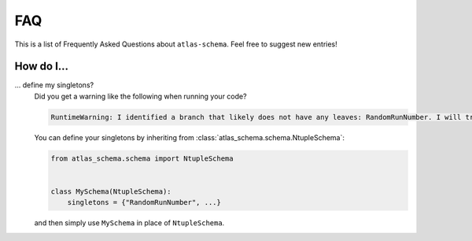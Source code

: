 .. _faq:

FAQ
===

This is a list of Frequently Asked Questions about ``atlas-schema``.  Feel free to
suggest new entries!

How do I...
-----------

... define my singletons?
   Did you get a warning like the following when running your code?

   .. code-block:: bash

      RuntimeWarning: I identified a branch that likely does not have any leaves: RandomRunNumber. I will treat this as a 'singleton'. To suppress this warning next time, please define your singletons explicitly.

   You can define your singletons by inheriting from :class:`atlas_schema.schema.NtupleSchema`:

   .. code-block:: python

      from atlas_schema.schema import NtupleSchema


      class MySchema(NtupleSchema):
          singletons = {"RandomRunNumber", ...}

   and then simply use ``MySchema`` in place of ``NtupleSchema``.
